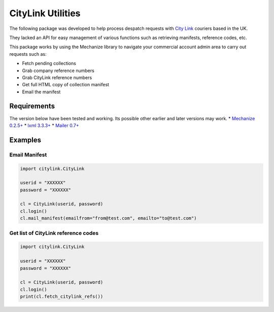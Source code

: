 CityLink Utilities
==================

The following package was developed to help process despatch requests
with `City Link`_ couriers based in the UK.

They lacked an API for easy management of various functions such as
retrieving manifests, reference codes, etc.

This package works by using the Mechanize library to navigate your
commercial account admin area to carry out requests such as:

-  Fetch pending collections
-  Grab company reference numbers
-  Grab CityLink reference numbers
-  Get full HTML copy of collection manifest
-  Email the manifest

Requirements
------------

The version below have been tested and working. Its possible other
earlier and later versions may work. \* `Mechanize 0.2.5+`_ \* `lxml
3.3.3+`_ \* `Mailer 0.7+`_

Examples
--------

Email Manifest
~~~~~~~~~~~~~~

.. code:: python

    import citylink.CityLink

    userid = "XXXXXX"
    password = "XXXXXX"

    cl = CityLink(userid, password)
    cl.login()
    cl.mail_manifest(emailfrom="from@test.com", emailto="to@test.com")

Get list of CityLink reference codes
~~~~~~~~~~~~~~~~~~~~~~~~~~~~~~~~~~~~

.. code:: python

    import citylink.CityLink

    userid = "XXXXXX"
    password = "XXXXXX"

    cl = CityLink(userid, password)
    cl.login()
    print(cl.fetch_citylink_refs())

.. _City Link: https://www.city-link.co.uk/
.. _Mechanize 0.2.5+: https://pypi.python.org/pypi/mechanize/
.. _lxml 3.3.3+: https://pypi.python.org/pypi/lxml
.. _Mailer 0.7+: https://pypi.python.org/pypi/mailer